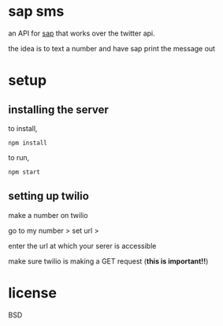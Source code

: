 * sap sms

an API for [[https:/github.com/elsehow/sap][sap]] that works over the twitter api.

the idea is to text a number and have sap print the message out

* setup
** installing the server

to install,

=npm install=

to run,

=npm start=

** setting up twilio

make a number on twilio

go to my number > set url >

enter the url at which your serer is accessible

make sure twilio is making a GET request (*this is important!!*)

* license
BSD
